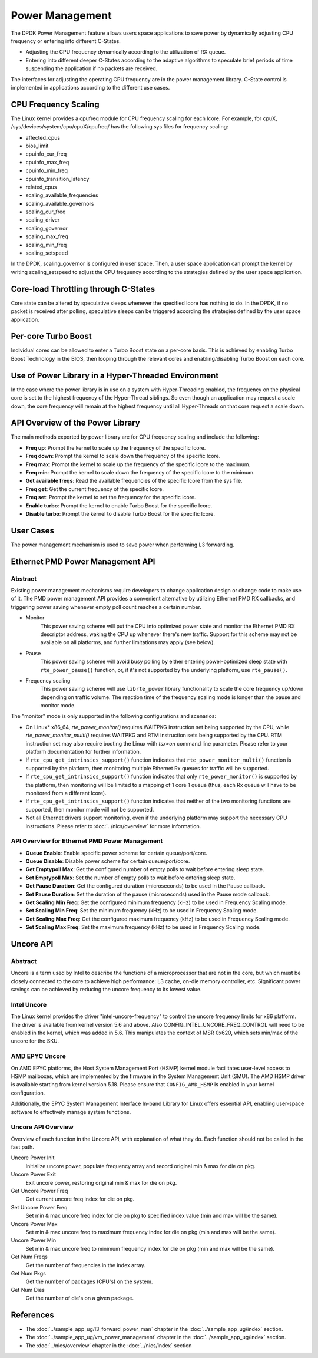 ..  SPDX-License-Identifier: BSD-3-Clause
    Copyright(c) 2010-2014 Intel Corporation.

Power Management
================

The DPDK Power Management feature allows users space applications to save power
by dynamically adjusting CPU frequency or entering into different C-States.

*   Adjusting the CPU frequency dynamically according to the utilization of RX queue.

*   Entering into different deeper C-States according to the adaptive algorithms to speculate
    brief periods of time suspending the application if no packets are received.

The interfaces for adjusting the operating CPU frequency are in the power management library.
C-State control is implemented in applications according to the different use cases.

CPU Frequency Scaling
---------------------

The Linux kernel provides a cpufreq module for CPU frequency scaling for each lcore.
For example, for cpuX, /sys/devices/system/cpu/cpuX/cpufreq/ has the following sys files for frequency scaling:

*   affected_cpus

*   bios_limit

*   cpuinfo_cur_freq

*   cpuinfo_max_freq

*   cpuinfo_min_freq

*   cpuinfo_transition_latency

*   related_cpus

*   scaling_available_frequencies

*   scaling_available_governors

*   scaling_cur_freq

*   scaling_driver

*   scaling_governor

*   scaling_max_freq

*   scaling_min_freq

*   scaling_setspeed

In the DPDK, scaling_governor is configured in user space.
Then, a user space application can prompt the kernel by writing scaling_setspeed to adjust the CPU frequency
according to the strategies defined by the user space application.

Core-load Throttling through C-States
-------------------------------------

Core state can be altered by speculative sleeps whenever the specified lcore has nothing to do.
In the DPDK, if no packet is received after polling,
speculative sleeps can be triggered according the strategies defined by the user space application.

Per-core Turbo Boost
--------------------

Individual cores can be allowed to enter a Turbo Boost state on a per-core
basis. This is achieved by enabling Turbo Boost Technology in the BIOS, then
looping through the relevant cores and enabling/disabling Turbo Boost on each
core.

Use of Power Library in a Hyper-Threaded Environment
----------------------------------------------------

In the case where the power library is in use on a system with Hyper-Threading enabled,
the frequency on the physical core is set to the highest frequency of the Hyper-Thread siblings.
So even though an application may request a scale down, the core frequency will
remain at the highest frequency until all Hyper-Threads on that core request a scale down.

API Overview of the Power Library
---------------------------------

The main methods exported by power library are for CPU frequency scaling and include the following:

*   **Freq up**: Prompt the kernel to scale up the frequency of the specific lcore.

*   **Freq down**: Prompt the kernel to scale down the frequency of the specific lcore.

*   **Freq max**: Prompt the kernel to scale up the frequency of the specific lcore to the maximum.

*   **Freq min**: Prompt the kernel to scale down the frequency of the specific lcore to the minimum.

*   **Get available freqs**: Read the available frequencies of the specific lcore from the sys file.

*   **Freq get**: Get the current frequency of the specific lcore.

*   **Freq set**: Prompt the kernel to set the frequency for the specific lcore.

*   **Enable turbo**: Prompt the kernel to enable Turbo Boost for the specific lcore.

*   **Disable turbo**: Prompt the kernel to disable Turbo Boost for the specific lcore.

User Cases
----------

The power management mechanism is used to save power when performing L3 forwarding.


Ethernet PMD Power Management API
---------------------------------

Abstract
~~~~~~~~

Existing power management mechanisms require developers to change application
design or change code to make use of it. The PMD power management API provides a
convenient alternative by utilizing Ethernet PMD RX callbacks, and triggering
power saving whenever empty poll count reaches a certain number.

* Monitor
   This power saving scheme will put the CPU into optimized power state and
   monitor the Ethernet PMD RX descriptor address, waking the CPU up whenever
   there's new traffic. Support for this scheme may not be available on all
   platforms, and further limitations may apply (see below).

* Pause
   This power saving scheme will avoid busy polling by either entering
   power-optimized sleep state with ``rte_power_pause()`` function, or, if it's
   not supported by the underlying platform, use ``rte_pause()``.

* Frequency scaling
   This power saving scheme will use ``librte_power`` library functionality to
   scale the core frequency up/down depending on traffic volume.
   The reaction time of the frequency scaling mode is longer
   than the pause and monitor mode.

The "monitor" mode is only supported in the following configurations and scenarios:

* On Linux* x86_64, `rte_power_monitor()` requires WAITPKG instruction set being
  supported by the CPU, while `rte_power_monitor_multi()` requires WAITPKG and
  RTM instruction sets being supported by the CPU. RTM instruction set may also
  require booting the Linux with `tsx=on` command line parameter. Please refer
  to your platform documentation for further information.

* If ``rte_cpu_get_intrinsics_support()`` function indicates that
  ``rte_power_monitor_multi()`` function is supported by the platform, then
  monitoring multiple Ethernet Rx queues for traffic will be supported.

* If ``rte_cpu_get_intrinsics_support()`` function indicates that only
  ``rte_power_monitor()`` is supported by the platform, then monitoring will be
  limited to a mapping of 1 core 1 queue (thus, each Rx queue will have to be
  monitored from a different lcore).

* If ``rte_cpu_get_intrinsics_support()`` function indicates that neither of the
  two monitoring functions are supported, then monitor mode will not be supported.

* Not all Ethernet drivers support monitoring, even if the underlying
  platform may support the necessary CPU instructions. Please refer to
  :doc:`../nics/overview` for more information.


API Overview for Ethernet PMD Power Management
~~~~~~~~~~~~~~~~~~~~~~~~~~~~~~~~~~~~~~~~~~~~~~

* **Queue Enable**: Enable specific power scheme for certain queue/port/core.

* **Queue Disable**: Disable power scheme for certain queue/port/core.

* **Get Emptypoll Max**: Get the configured number of empty polls to wait before
  entering sleep state.

* **Set Emptypoll Max**: Set the number of empty polls to wait before entering
  sleep state.

* **Get Pause Duration**: Get the configured duration (microseconds) to be used
  in the Pause callback.

* **Set Pause Duration**: Set the duration of the pause (microseconds) used in
  the Pause mode callback.

* **Get Scaling Min Freq**: Get the configured minimum frequency (kHz) to be used
  in Frequency Scaling mode.

* **Set Scaling Min Freq**: Set the minimum frequency (kHz) to be used in Frequency
  Scaling mode.

* **Get Scaling Max Freq**: Get the configured maximum frequency (kHz) to be used
  in Frequency Scaling mode.

* **Set Scaling Max Freq**: Set the maximum frequency (kHz) to be used in Frequency
  Scaling mode.

Uncore API
----------

Abstract
~~~~~~~~

Uncore is a term used by Intel to describe the functions of a microprocessor
that are not in the core, but which must be closely connected to the core
to achieve high performance: L3 cache, on-die memory controller, etc.
Significant power savings can be achieved by reducing the uncore frequency
to its lowest value.

Intel Uncore
~~~~~~~~~~~~

The Linux kernel provides the driver "intel-uncore-frequency"
to control the uncore frequency limits for x86 platform.
The driver is available from kernel version 5.6 and above.
Also CONFIG_INTEL_UNCORE_FREQ_CONTROL will need to be enabled in the kernel,
which was added in 5.6.
This manipulates the context of MSR 0x620,
which sets min/max of the uncore for the SKU.

AMD EPYC Uncore
~~~~~~~~~~~~~~~

On AMD EPYC platforms, the Host System Management Port (HSMP) kernel module
facilitates user-level access to HSMP mailboxes,
which are implemented by the firmware in the System Management Unit (SMU).
The AMD HSMP driver is available starting from kernel version 5.18.
Please ensure that ``CONFIG_AMD_HSMP`` is enabled in your kernel configuration.

Additionally, the EPYC System Management Interface In-band Library for Linux
offers essential API, enabling user-space software
to effectively manage system functions.

Uncore API Overview
~~~~~~~~~~~~~~~~~~~

Overview of each function in the Uncore API,
with explanation of what they do.
Each function should not be called in the fast path.

Uncore Power Init
  Initialize uncore power, populate frequency array
  and record original min & max for die on pkg.

Uncore Power Exit
  Exit uncore power, restoring original min & max for die on pkg.

Get Uncore Power Freq
  Get current uncore freq index for die on pkg.

Set Uncore Power Freq
  Set min & max uncore freq index for die on pkg
  to specified index value (min and max will be the same).

Uncore Power Max
  Set min & max uncore freq to maximum frequency index for die on pkg
  (min and max will be the same).

Uncore Power Min
  Set min & max uncore freq to minimum frequency index for die on pkg
  (min and max will be the same).

Get Num Freqs
  Get the number of frequencies in the index array.

Get Num Pkgs
  Get the number of packages (CPU's) on the system.

Get Num Dies
  Get the number of die's on a given package.

References
----------

*   The :doc:`../sample_app_ug/l3_forward_power_man`
    chapter in the :doc:`../sample_app_ug/index` section.

*   The :doc:`../sample_app_ug/vm_power_management`
    chapter in the :doc:`../sample_app_ug/index` section.

*   The :doc:`../nics/overview` chapter in the :doc:`../nics/index` section
